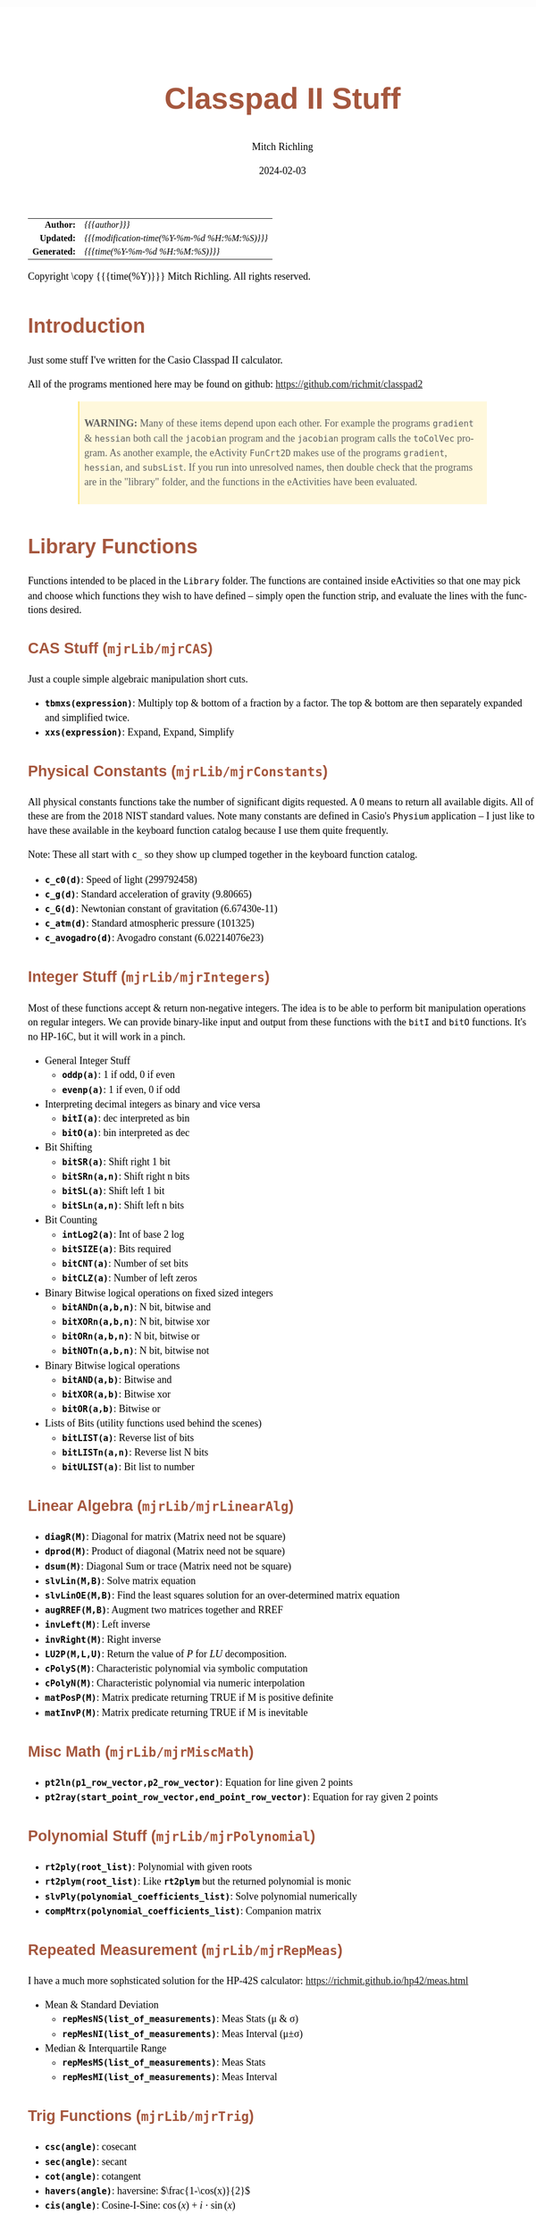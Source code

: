 # -*- Mode:Org; Coding:utf-8; fill-column:158 -*-
# ######################################################################################################################################################.H.S.##
# FILE:        readme.org
#+TITLE:       Classpad II Stuff
#+AUTHOR:      Mitch Richling
#+EMAIL:       http://www.mitchr.me/
#+DATE:        2024-02-03
#+DESCRIPTION: Some Random Stuff For Classpad II
#+KEYWORDS:    Casio
#+LANGUAGE:    en
#+OPTIONS:     num:t toc:nil \n:nil @:t ::t |:t ^:nil -:t f:t *:t <:t skip:nil d:nil todo:t pri:nil H:5 p:t author:t html-scripts:nil 
#+SEQ_TODO:    TODO:NEW(t)                         TODO:WORK(w)    TODO:HOLD(h)    | TODO:FUTURE(f)   TODO:DONE(d)    TODO:CANCELED(c)
#+PROPERTY: header-args :eval never-export
#+HTML_HEAD: <style>body { width: 95%; margin: 2% auto; font-size: 18px; line-height: 1.4em; font-family: Georgia, serif; color: black; background-color: white; }</style>
#+HTML_HEAD: <style>body { min-width: 500px; max-width: 1024px; }</style>
#+HTML_HEAD: <style>h1,h2,h3,h4,h5,h6 { color: #A5573E; line-height: 1em; font-family: Helvetica, sans-serif; }</style>
#+HTML_HEAD: <style>h1,h2,h3 { line-height: 1.4em; }</style>
#+HTML_HEAD: <style>h1.title { font-size: 3em; }</style>
#+HTML_HEAD: <style>.subtitle { font-size: 0.6em; }</style>
#+HTML_HEAD: <style>h4,h5,h6 { font-size: 1em; }</style>
#+HTML_HEAD: <style>.org-src-container { border: 1px solid #ccc; box-shadow: 3px 3px 3px #eee; font-family: Lucida Console, monospace; font-size: 80%; margin: 0px; padding: 0px 0px; position: relative; }</style>
#+HTML_HEAD: <style>.org-src-container>pre { line-height: 1.2em; padding-top: 1.5em; margin: 0.5em; background-color: #404040; color: white; overflow: auto; }</style>
#+HTML_HEAD: <style>.org-src-container>pre:before { display: block; position: absolute; background-color: #b3b3b3; top: 0; right: 0; padding: 0 0.2em 0 0.4em; border-bottom-left-radius: 8px; border: 0; color: white; font-size: 100%; font-family: Helvetica, sans-serif;}</style>
#+HTML_HEAD: <style>pre.example { white-space: pre-wrap; white-space: -moz-pre-wrap; white-space: -o-pre-wrap; font-family: Lucida Console, monospace; font-size: 80%; background: #404040; color: white; display: block; padding: 0em; border: 2px solid black; }</style>
#+HTML_HEAD: <style>blockquote { margin-bottom: 0.5em; padding: 0.5em; background-color: #FFF8DC; border-left: 2px solid #A5573E; border-left-color: rgb(255, 228, 102); display: block; margin-block-start: 1em; margin-block-end: 1em; margin-inline-start: 5em; margin-inline-end: 5em; } </style>
#+HTML_LINK_HOME: https://www.mitchr.me/
#+HTML_LINK_UP: https://github.com/richmit/classpad2
# ######################################################################################################################################################.H.E.##

#+ATTR_HTML: :border 2 solid #ccc :frame hsides :align center
|          <r> | <l>                                          |
|    *Author:* | /{{{author}}}/                               |
|   *Updated:* | /{{{modification-time(%Y-%m-%d %H:%M:%S)}}}/ |
| *Generated:* | /{{{time(%Y-%m-%d %H:%M:%S)}}}/              |
#+ATTR_HTML: :align center
Copyright \copy {{{time(%Y)}}} Mitch Richling. All rights reserved.

#+TOC: headlines 5

#        #         #         #         #         #         #         #         #         #         #         #         #         #         #         #         #
#        #         #         #         #         #         #         #         #         #         #         #         #         #         #         #         #         #         #         #         #         #         #         #         #         #         #         #         #         #
#   010  #    020  #    030  #    040  #    050  #    060  #    070  #    080  #    090  #    100  #    110  #    120  #    130  #    140  #    150  #    160  #    170  #    180  #    190  #    200  #    210  #    220  #    230  #    240  #    250  #    260  #    270  #    280  #    290  #
# 345678901234567890123456789012345678901234567890123456789012345678901234567890123456789012345678901234567890123456789012345678901234567890123456789012345678901234567890123456789012345678901234567890123456789012345678901234567890123456789012345678901234567890123456789012345678901234567890
#        #         #         #         #         #         #         #         #         #         #         #         #         #         #         #       | #         #         #         #         #         #         #         #         #         #         #         #         #         #
#        #         #         #         #         #         #         #         #         #         #         #         #         #         #         #       | #         #         #         #         #         #         #         #         #         #         #         #         #         #

* Introduction
:PROPERTIES:
:CUSTOM_ID: introduction
:END:

Just some stuff I've written for the Casio Classpad II calculator.

All of the programs mentioned here may be found on github: https://github.com/richmit/classpad2

#+BEGIN_QUOTE
*WARNING:* Many of these items depend upon each other.  For example the programs =gradient= & =hessian= both call the =jacobian= program and the =jacobian=
program calls the =toColVec= program. As another example, the eActivity =FunCrt2D= makes use of the programs =gradient=, =hessian=, and =subsList=.  If you
run into unresolved names, then double check that the programs are in the "library" folder, and the functions in the eActivities have been evaluated.
#+END_QUOTE

* Library Functions

Functions intended to be placed in the =Library= folder.  The functions are contained inside eActivities so that one may pick and choose which functions they
wish to have defined -- simply open the function strip, and evaluate the lines with the functions desired.

** CAS Stuff (=mjrLib/mjrCAS=)
:PROPERTIES:
:CUSTOM_ID: mjrCAS
:END:

Just a couple simple algebraic manipulation short cuts.  

 - *=tbmxs(expression)=*: Multiply top & bottom of a fraction by a factor.  The top & bottom are then separately expanded and simplified twice.
 - *=xxs(expression)=*: Expand, Expand, Simplify

** Physical Constants (=mjrLib/mjrConstants=)
:PROPERTIES:
:CUSTOM_ID: mjrConstants
:END:

All physical constants functions take the number of significant digits requested. A $0$ means to return all available digits.  All of these are from the 2018
NIST standard values.  Note many constants are defined in Casio's =Physium= application -- I just like to have these available in the keyboard function
catalog because I use them quite frequently.

Note: These all start with =c_= so they show up clumped together in the keyboard function catalog.

 - *=c_c0(d)=*: Speed of light (299792458)
 - *=c_g(d)=*: Standard acceleration of gravity (9.80665)
 - *=c_G(d)=*: Newtonian constant of gravitation (6.67430e-11)
 - *=c_atm(d)=*: Standard atmospheric pressure (101325)
 - *=c_avogadro(d)=*: Avogadro constant (6.02214076e23)

** Integer Stuff (=mjrLib/mjrIntegers=)
:PROPERTIES:
:CUSTOM_ID: mjrIntegers
:END:

Most of these functions accept & return non-negative integers.  The idea is to be able to perform bit manipulation operations on regular integers.  We can
provide binary-like input and output from these functions with the =bitI= and =bitO= functions.  It's no HP-16C, but it will work in a pinch.

 - General Integer Stuff
   - *=oddp(a)=*: 1 if odd, 0 if even
   - *=evenp(a)=*: 1 if even, 0 if odd
 - Interpreting decimal integers as binary and vice versa
   - *=bitI(a)=*: dec interpreted as bin
   - *=bitO(a)=*: bin interpreted as dec
 - Bit Shifting
   - *=bitSR(a)=*: Shift right 1 bit
   - *=bitSRn(a,n)=*: Shift right n bits
   - *=bitSL(a)=*: Shift left 1 bit
   - *=bitSLn(a,n)=*: Shift left n bits
 - Bit Counting
   - *=intLog2(a)=*: Int of base 2 log
   - *=bitSIZE(a)=*: Bits required
   - *=bitCNT(a)=*: Number of set bits
   - *=bitCLZ(a)=*: Number of left zeros
 - Binary Bitwise logical operations on fixed sized integers
   - *=bitANDn(a,b,n)=*: N bit, bitwise and
   - *=bitXORn(a,b,n)=*: N bit, bitwise xor
   - *=bitORn(a,b,n)=*: N bit, bitwise or
   - *=bitNOTn(a,b,n)=*: N bit, bitwise not
 - Binary Bitwise logical operations
   - *=bitAND(a,b)=*: Bitwise and
   - *=bitXOR(a,b)=*: Bitwise xor
   - *=bitOR(a,b)=*: Bitwise or
 - Lists of Bits (utility functions used behind the scenes)
   - *=bitLIST(a)=*: Reverse list of bits
   - *=bitLISTn(a,n)=*: Reverse list N bits
   - *=bitULIST(a)=*: Bit list to number

** Linear Algebra (=mjrLib/mjrLinearAlg=)
:PROPERTIES:
:CUSTOM_ID: mjrLinearAlg
:END:

 - *=diagR(M)=*: Diagonal for matrix (Matrix need not be square)
 - *=dprod(M)=*: Product of diagonal (Matrix need not be square)
 - *=dsum(M)=*: Diagonal Sum or trace  (Matrix need not be square)
 - *=slvLin(M,B)=*: Solve matrix equation
 - *=slvLinOE(M,B)=*: Find the least squares solution for an over-determined matrix equation
 - *=augRREF(M,B)=*: Augment two matrices together and RREF
 - *=invLeft(M)=*: Left inverse
 - *=invRight(M)=*: Right inverse
 - *=LU2P(M,L,U)=*: Return the value of $P$ for $LU$ decomposition.
 - *=cPolyS(M)=*: Characteristic polynomial via symbolic computation
 - *=cPolyN(M)=*: Characteristic polynomial via numeric interpolation
 - *=matPosP(M)=*: Matrix predicate returning TRUE if M is positive definite
 - *=matInvP(M)=*: Matrix predicate returning TRUE if M is inevitable

** Misc Math (=mjrLib/mjrMiscMath=)
:PROPERTIES:
:CUSTOM_ID: mjrMiscMath
:END:

 - *=pt2ln(p1_row_vector,p2_row_vector)=*: Equation for line given 2 points
 - *=pt2ray(start_point_row_vector,end_point_row_vector)=*: Equation for ray given 2 points

** Polynomial Stuff (=mjrLib/mjrPolynomial=)
:PROPERTIES:
:CUSTOM_ID: mjrPolynomial
:END:

 - *=rt2ply(root_list)=*: Polynomial with given roots
 - *=rt2plym(root_list)=*: Like *=rt2plym=* but the returned polynomial is monic
 - *=slvPly(polynomial_coefficients_list)=*: Solve polynomial numerically
 - *=compMtrx(polynomial_coefficients_list)=*: Companion matrix

** Repeated Measurement (=mjrLib/mjrRepMeas=)
:PROPERTIES:
:CUSTOM_ID: mjrRepMeas
:END:

I have a much more sophsticated solution for the HP-42S calculator: https://richmit.github.io/hp42/meas.html

 - Mean & Standard Deviation
   - *=repMesNS(list_of_measurements)=*: Meas Stats (μ & σ)
   - *=repMesNI(list_of_measurements)=*: Meas Interval (μ±σ)
 - Median & Interquartile Range
   - *=repMesMS(list_of_measurements)=*: Meas Stats 
   - *=repMesMI(list_of_measurements)=*: Meas Interval 

** Trig Functions (=mjrLib/mjrTrig=)
:PROPERTIES:
:CUSTOM_ID: mjrTrig
:END:

 - *=csc(angle)=*: cosecant
 - *=sec(angle)=*: secant
 - *=cot(angle)=*: cotangent
 - *=havers(angle)=*:  haversine: $\frac{1-\cos(x)}{2}$
 - *=cis(angle)=*: Cosine-I-Sine: $\cos(x)+i\cdot\sin(x)$

** Units Functions (=mjrLib/mjrUnits=)
:PROPERTIES:
:CUSTOM_ID: mjrUnits
:END:

Note: These all start with =u_= so they show up clumped together in
the keyboard function catalog.

 - Units (volume)
   - *=u_gal_L(v)=*: US Gallons to liters (A US gallon is about 0.83267 Imperial gallon)
   - *=u_L_gal(v)=*: liters to US Gallons
 - Units (force)
   - *=u_lb_kgf(v)=*: US Pounds to kg force
   - *=u_kgf_lb(v)=*: kg force to US pounds
   - *=u_N_lb(v)=*: Newtons to US pounds
   - *=u_lb_N(v)=*: US Pounds to newtons
 - Units (temp)
   - *=u_F_C(v)=*: Degrees Fahrenheit to Celsius
   - *=u_C_F(v)=*: Degrees Celsius to Fahrenheit
   - *=u_K_C(v)=*: Degrees Kelvin to Celsius
   - *=u_C_K(v)=*: Degrees Celsius to Kelvin
 - Units (length)
   - *=u_in_cm(v)=*: International inches to centimeters (2.54 inches to the centimeter)
   - *=u_cm_in(v)=*: Centimeters to international inches
   - *=u_mi_km(v)=*: International miles to kilometers
   - *=u_km_mi(v)=*: kilometers to international miles

* Programs (=mjrProg/=)
:PROPERTIES:
:CUSTOM_ID: mjrProg
:END:

One of the best ways to understand how to use these programs is to look at the "Unit Tests" in the (=mjrProgUnitTests/=) directory.  These are just
eActivities that put each program through a few tests.  The images below each program are taken from these eActivities.

** Interactive
:PROPERTIES:
:CUSTOM_ID: mjrProgInt
:END:

 - *=jacobian(expression_in_x_y_and_z)=*: Compute the Jacobin matrix of an expression \\
   This program takes an expression in up to three variables.  The second argument is the number of variables in the expression.  The expression is
   interpreted as a function with values in \( \mathbb{R}^n \).  When \(n=1\) the expression in normally a simple algebraic expression, but it may also be a
   one element list or vector.  When \(n>1\) the expression must be a list of expressions or a vector (row or column) of expressions. No matter the form of
   the input, the result will be in the standard matrix form.  For example a function \( \mathbb{R}^n\rightarrow\mathbb{R} \) will have a column vector
   jacobin and a row vector gradient. \\
   #+BEGIN_CENTER
   file:pics/jacobian-ut-01.png \\
   file:pics/jacobian-ut-02.png \\
   file:pics/jacobian-ut-03.png
   #+END_CENTER
 - *=gradient(expression_in_x_y_and_z)=*: Compute the gradient vector of an expression (always a row vector).  This is much like =jacobian=; however, the
   functions are always scalar valued -- i.e. the \(n\) in the =jacobian= documentation is equal to one.
   #+BEGIN_CENTER
   file:pics/gradient-ut-01.png
   #+END_CENTER
 - *=hessian(expression_in_x_y_and_z)=*: Compute the Hessian matrix of a scalar valued, bivariate/trivariate expression.
   #+BEGIN_CENTER
   file:pics/hessian-ut-01.png \\
   file:pics/hessian-ut-02.png
   #+END_CENTER
 - *=mkDmat(diag_as_list_matrix_or_vector)=*: Make a diagonal matrix
   #+BEGIN_CENTER
   file:pics/mkDmat-ut-01.png \\
   file:pics/mkDmat-ut-02.png 
   #+END_CENTER
 - *=mkMat(expression_in_i_and_j, number_of_rows, number_of_columns)=*: Make a matrix from an index expression
   #+BEGIN_CENTER
   file:pics/mkMat-ut-01.png \\
   file:pics/mkMat-ut-02.png 
   #+END_CENTER
 - *=newtonC1(expression_in_x, initial_guess, epsilon)=*: Search for a root of a univariate expression using Newton's method with complex arithmetic.    
   Every 10 iterations the program will ask the user if they wish to continue the search.
   #+BEGIN_CENTER
   file:pics/newtonC1-ut-01.png \\
   file:pics/newtonC1-ut-02.png
   #+END_CENTER
 - *=newtonRn(expression_in_x_y_z, initial_guess, epsilon)=*: Search for a root system of 1-3 real valued expressions using Newton's method.  This program
   accepts an expression with 1 to 3 components as it's first argument (just like the =jacobian= program), and a point with the same number of components as
   it's second argument.  Each argument may be provided as a list, row vector, or column vector.  No mater the input form, the result will always be a column
   vector.  Every 10 iterations the program will ask the user if they wish to continue the search.
   #+BEGIN_CENTER
   file:pics/newtonRn-ut-01.png \\
   file:pics/newtonRn-ut-02.png
   #+END_CENTER
 - *=subsList(expression, substitution_expression_or_list)=*: Form a list by substituting each substitution into expression.  This is a very handy way to
   substitute all the solutions from =solve= into an equation.
   #+BEGIN_CENTER
   file:pics/subsList-ut-01.png \\
   file:pics/subsList-ut-02.png 
   #+END_CENTER

** Utilities
:PROPERTIES:
:CUSTOM_ID: mjrProgUtil
:END:

These programs are designed to be used by other programs, and are far from user friendly.  Still, they can be used interactively so long as one is willing
to deal with the grumpy user interface. =:)=

 - *=toColVec(expression_list_or_vector)=*: Convert object to a column vector.  This is used by numerous programs to transform arguments into a canonical form.
 - *=subsCVec(expression, column_vector)=*: Use the components of a tuple (provided as column vector) to substitute into variables x, y, & z.  

* Computational eActivities (=mjrComp/=)
:PROPERTIES:
:CUSTOM_ID: mjrComp
:END:

These are eActivities I saved off because they contain a general computational pattern I can reuse.

 - *=FunCrt1D=*: Find the critical points of an expression in 1 variable
 - *=FunCrt2D=*: Find the critical points of an expression in 2 variables
 - *=CubicInterp=*: Cubic Interpolation between two points
 - *=LinearInterp=*: Linear Interpolation between two points
 - *=SolveTri=*: Solve triangles. I add cases as I encounter them, and so far I have ASA, SSS, SAS, & AAS.
 - *=SolveTriGeom=*: Just a couple geometry applications with triangles.
 - *=DiodeModel=*: Compute SPICE model parameters from bench measurements

* Formulas & Equations eActivities (=mjrEqn/=)
:PROPERTIES:
:CUSTOM_ID: mjrEqn
:END:

These eActivities provide a reference & computational environments for various formulas & equations.

 - *=Diode=*: Shockley Diode equation
 - *=CurrentDiv=*: Current Divider
 - *=VoltageDiv=*: Voltage Divider
 - *=HarmonicMotion=*: Harmonic Motion
 - *=OhmsLaw=*: Ohm's Law

* Shift Key Assignments

#+MACRO: HLTBC    @@html:<hr />@@
#+MACRO: NBSP    @@html:&nbsp;@@
#+MACRO: MNBSP    @@html:<br />&nbsp;&nbsp;&nbsp;&nbsp;&nbsp;&nbsp;&nbsp;&nbsp;&nbsp;&nbsp;&nbsp;&nbsp;&nbsp;&nbsp;&nbsp;&nbsp;&nbsp;&nbsp;@@
#+MACRO: MNBSP2    @@html:<br />&nbsp;&nbsp;&nbsp;&nbsp;&nbsp;&nbsp;&nbsp;&nbsp;&nbsp;&nbsp;&nbsp;&nbsp;&nbsp;&nbsp;&nbsp;&nbsp;&nbsp;&nbsp;&nbsp;&nbsp;&nbsp;&nbsp;@@

#+ATTR_HTML: :frame box :rules all :align center :width 75%
|                <c>                 |                <c>                |                 <c>                 |                <c>                 |                    <c>                     |                           <c>                            |
| =approx= {{{HLTBC}}} = {{{MNBSP}}} | =cut= {{{HLTBC}}} $x$ {{{MNBSP}}} | =paste= {{{HLTBC}}} $y$ {{{MNBSP}}} | =undo= {{{HLTBC}}} $z$ {{{MNBSP}}} | $\sqrt{\square}$ {{{HLTBC}}} ^ {{{MNBSP}}} | $\frac{\square}{\square}$ {{{HLTBC}}} $\div$ {{{MNBSP}}} |
#+ATTR_HTML: :frame box :rules all :align center :width 75%
|                    <c>                     |                   <c>                    |                   <c>                   |                         <c>                          |                     <c>                      |
|       [] {{{HLTBC}}} ( {{{MNBSP2}}}        | {{{NBSP}}} {{{HLTBC}}} $7$ {{{MNBSP2}}}  | {{{NBSP}}} {{{HLTBC}}} $8$ {{{MNBSP2}}} |       {{{NBSP}}} {{{HLTBC}}} $9$ {{{MNBSP2}}}        | {{{NBSP}}} {{{HLTBC}}} $\times$ {{{MNBSP2}}} |
|       {} {{{HLTBC}}} ) {{{MNBSP2}}}        | $e^\square$ {{{HLTBC}}} $4$ {{{MNBSP2}}} |   $\ln$ {{{HLTBC}}} $5$ {{{MNBSP2}}}    | $\log_\square(\square)$ {{{HLTBC}}} $6$ {{{MNBSP2}}} |   {{{NBSP}}}  {{{HLTBC}}} $-$ {{{MNBSP2}}}   |
|     $\vert$ {{{HLTBC}}} , {{{MNBSP2}}}     |   $\sin$ {{{HLTBC}}} $1$ {{{MNBSP2}}}    |   $\cos$ {{{HLTBC}}} $2$ {{{MNBSP2}}}   |         $\tan$ {{{HLTBC}}} $3$ {{{MNBSP2}}}          |     $\circ$ {{{HLTBC}}} $+$ {{{MNBSP2}}}     |
| $\Rightarrow$ {{{HLTBC}}} (-) {{{MNBSP2}}} |    $\pi$ {{{HLTBC}}} $0$ {{{MNBSP2}}}    |     $i$ {{{HLTBC}}} . {{{MNBSP2}}}      |       $\angle($ {{{HLTBC}}} =EXP= {{{MNBSP2}}}       |     =ans= {{{HLTBC}}} =EXE= {{{MNBSP2}}}     |

* Image Processing :noexport:

magick jacobian-gradient.bmp  -resize 50% jacobian-gradient.bmp

#+begin_src bash  :results output verbatum :exports both
magick pics/jacobian-ut-01.bmp    -gravity South -chop 0x125 -gravity North -chop 0x70  -gravity East -chop 28x0 pics/jacobian-ut-01.png
magick pics/jacobian-ut-02.bmp    -gravity South -chop 0x50  -gravity North -chop 0x90  -gravity East -chop 28x0 pics/jacobian-ut-02.png
magick pics/jacobian-ut-03.bmp    -gravity South -chop 0x55  -gravity North -chop 0x260 -gravity East -chop 28x0 pics/jacobian-ut-03.png

magick pics/gradient-ut-01.bmp    -gravity South -chop 0x55  -gravity North -chop 0x70 -gravity East -chop 28x0 pics/gradient-ut-01.png

magick pics/hessian-ut-01.bmp     -gravity South -chop 0x140 -gravity North -chop 0x70 -gravity East -chop 28x0 pics/hessian-ut-01.png
magick pics/hessian-ut-02.bmp     -gravity South -chop 0x55  -gravity North -chop 0x300 -gravity East -chop 28x0 pics/hessian-ut-02.png

magick pics/mkDmat-ut-01.bmp      -gravity South -chop 0x155 -gravity North -chop 0x70 -gravity East -chop 28x0 pics/mkDmat-ut-01.png  
magick pics/mkDmat-ut-02.bmp      -gravity South -chop 0x55  -gravity North -chop 0x305 -gravity East -chop 28x0 pics/mkDmat-ut-02.png  

magick pics/mkMat-ut-01.bmp       -gravity South -chop 0x80  -gravity North -chop 0x70  -gravity East -chop 28x0 pics/mkMat-ut-01.png  
magick pics/mkMat-ut-02.bmp       -gravity South -chop 0x55  -gravity North -chop 0x300 -gravity East -chop 28x0 pics/mkMat-ut-02.png   

magick pics/newtonC1-ut-01.bmp    -gravity South -chop 0x80  -gravity North -chop 0x70 -gravity East -chop 28x0 pics/newtonC1-ut-01.png
magick pics/newtonC1-ut-02.bmp    -gravity South -chop 0x55  -gravity North -chop 0x400  -gravity East -chop 28x0 pics/newtonC1-ut-02.png

magick pics/newtonRn-ut-01.bmp    -gravity South -chop 0x75  -gravity North -chop 0x70 -gravity East -chop 28x0 pics/newtonRn-ut-01.png
magick pics/newtonRn-ut-02.bmp    -gravity South -chop 0x55   -gravity North -chop 0x355 -gravity East -chop 28x0 pics/newtonRn-ut-02.png

magick pics/subsList-ut-01.bmp    -gravity South -chop 0x100  -gravity North -chop 0x70 -gravity East -chop 28x0 pics/subsList-ut-01.png
magick pics/subsList-ut-02.bmp    -gravity South -chop 0x55  -gravity North -chop 0x205 -gravity East -chop 28x0 pics/subsList-ut-02.png

# for f in pics/*.bmp; do
#   nf=$(echo pics/$(basename $f) | sed "s/.bmp/.png/")
#   if [ $f -nt $nf ]; then
#     echo convert $nf
#     magick $f $nf
#   else
#     echo skip $nf
#   fi
# done
#+end_src

#+RESULTS:
